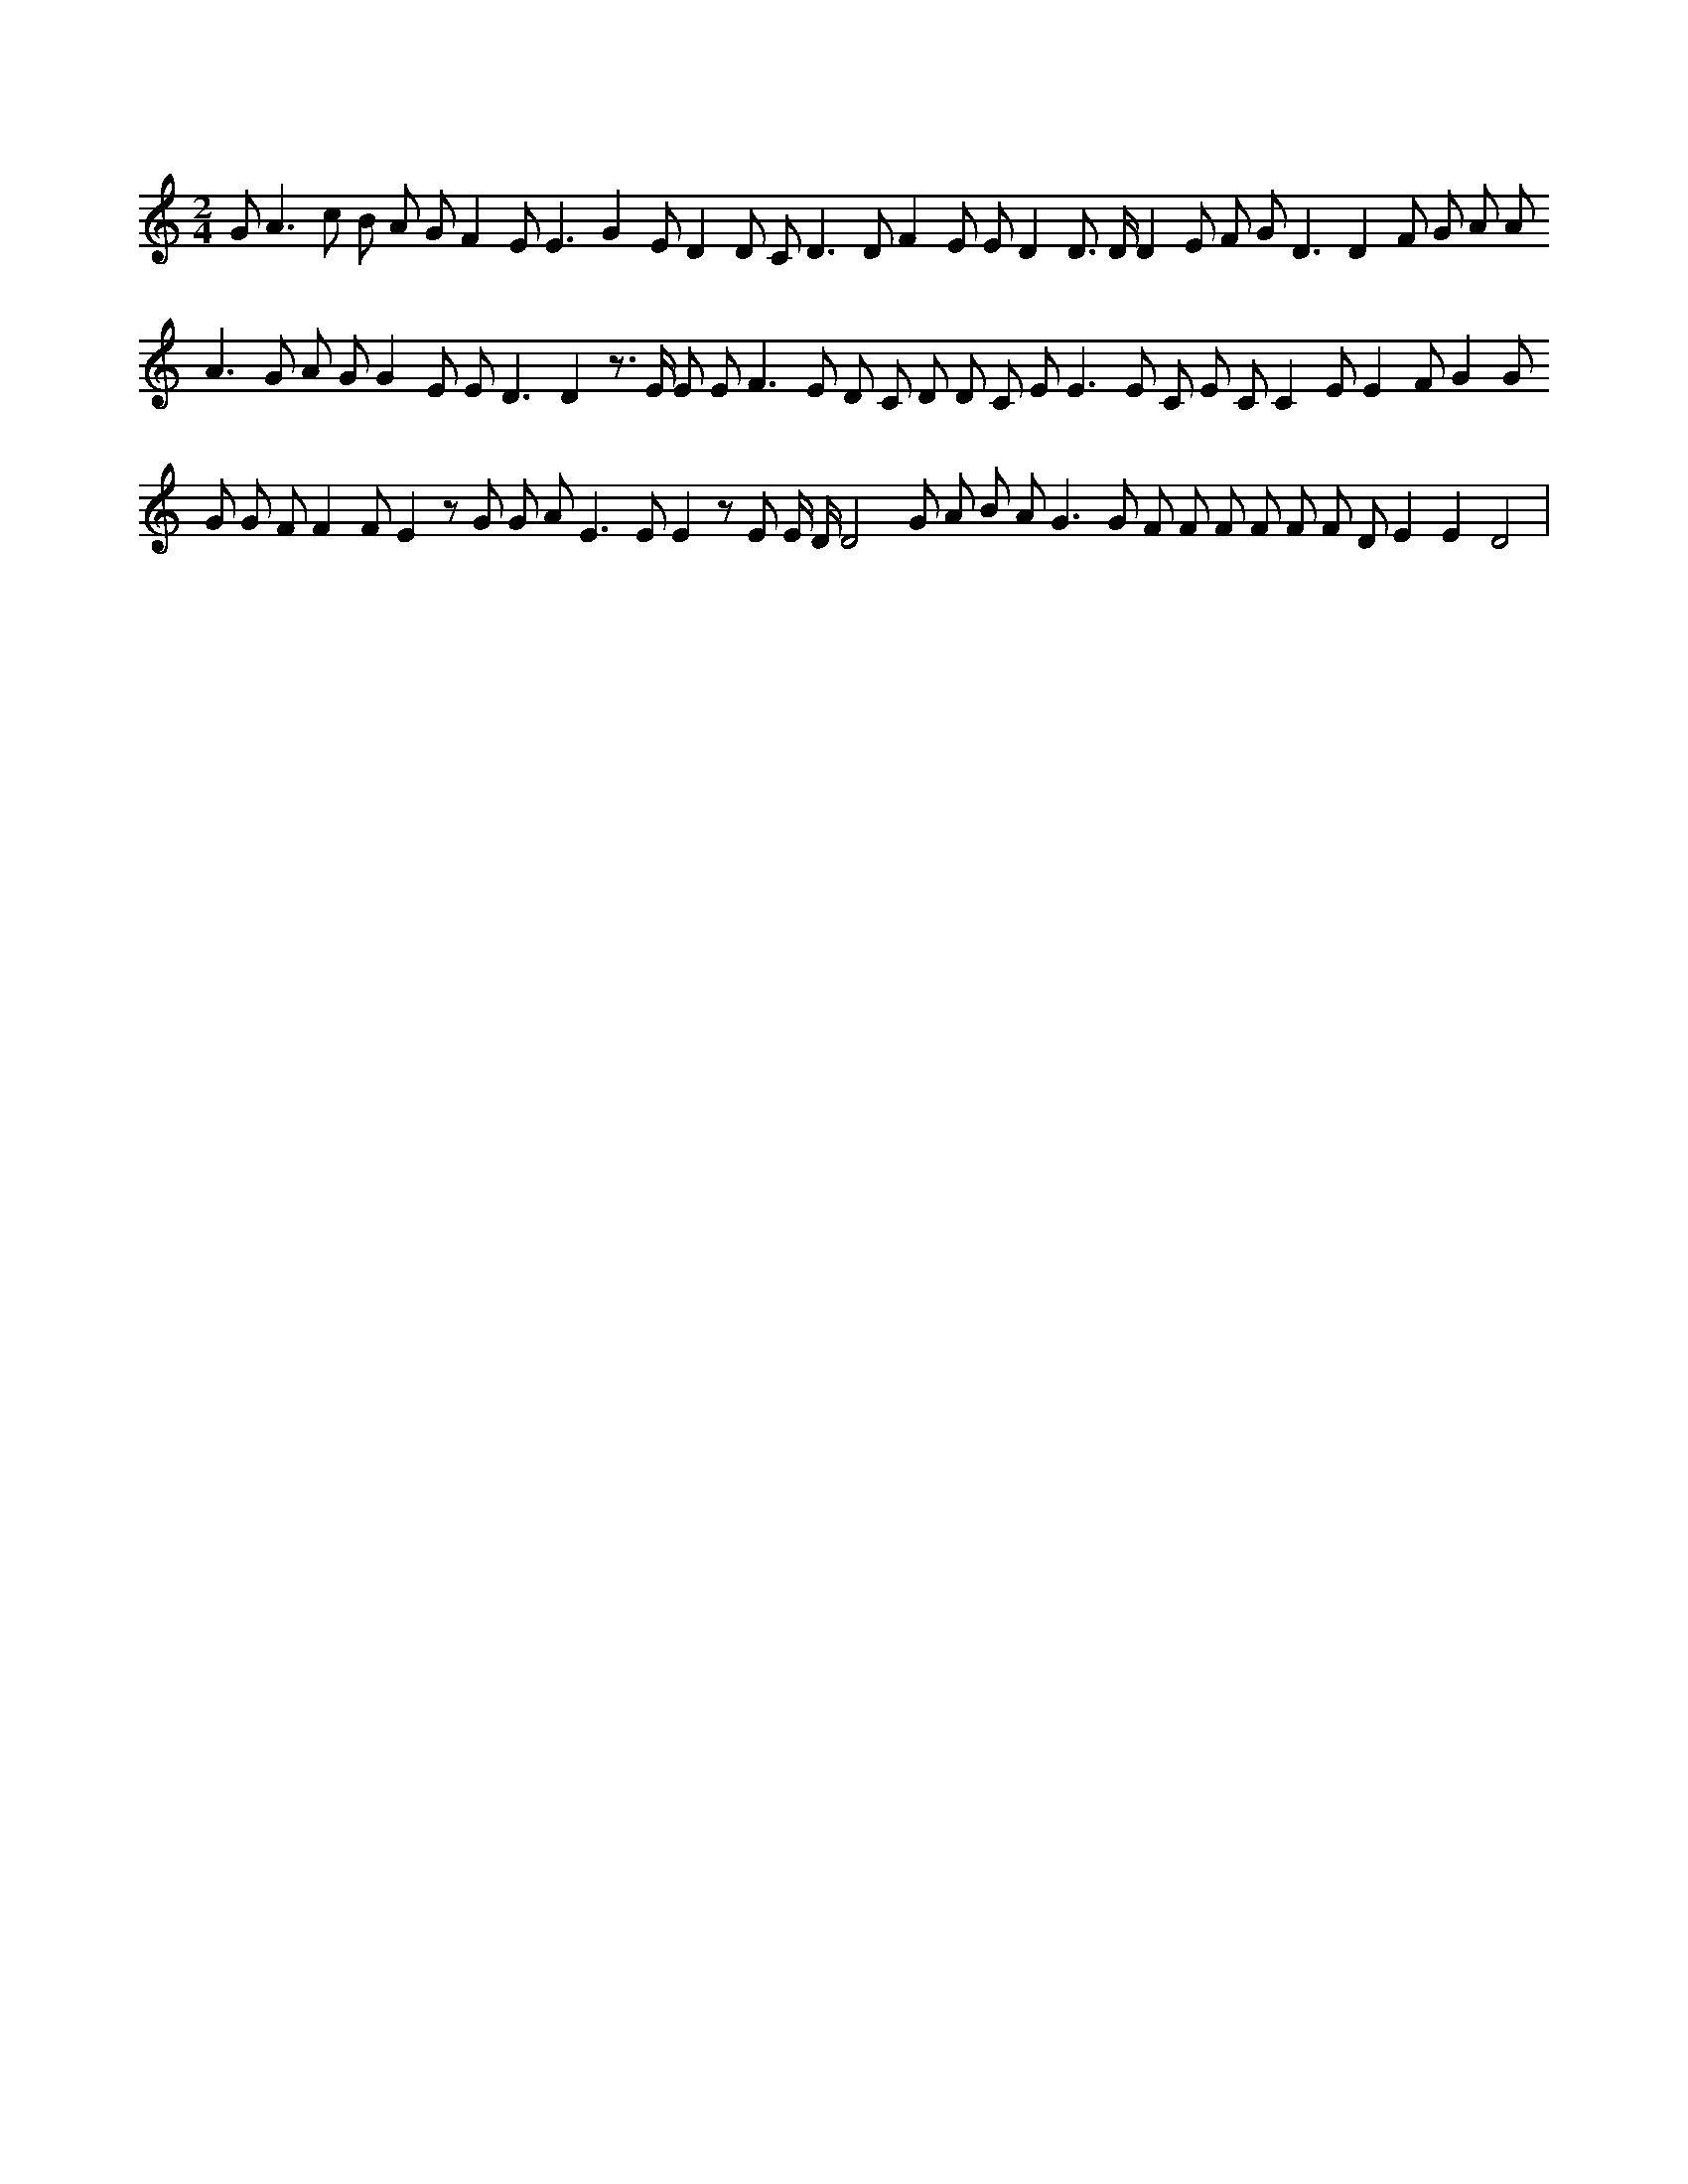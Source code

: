 X:5
L:1/8
M:2/4
K:Cclef
G2 < A2 c B A G F2 E2 < E2 G2 E D2 D C2 < D2 D F2 E E D2 D > D D2 E F G2 < D2 D2 F G A A2 < A2 G A G G2 E E D3 D2 z > E E E2 < F2 E D C D D C E2 < E2 E C E C C2 E E2 F G2 G G G F F2 F E2 z G G A2 < E2 E E2 z E E/2 D/2 D4 G A B A2 < G2 G F F F F F F D E2 E2 D4 |
